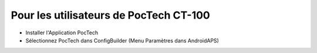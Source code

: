 Pour les utilisateurs de PocTech CT-100
**************************************************
* Installer l'Application PocTech
* Sélectionnez PocTech dans ConfigBuilder (Menu Paramètres dans AndroidAPS)
